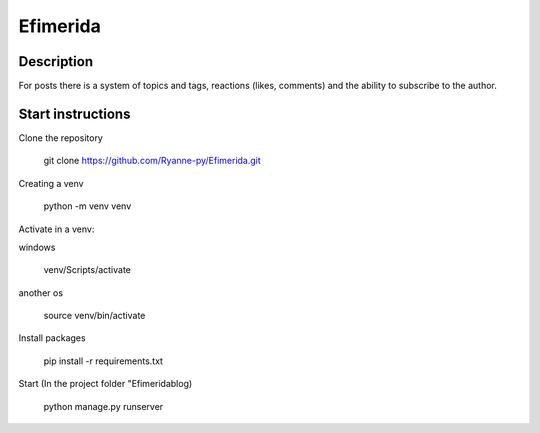 Efimerida
==================
Description
---------
For posts there is a system of topics and tags, reactions (likes, comments) and the ability to subscribe to the author.

Start instructions
---------

Clone the repository 

    git clone https://github.com/Ryanne-py/Efimerida.git

Creating a venv

    python -m venv venv

Activate in a venv:

windows

    venv/Scripts/activate
another os

    source venv/bin/activate
Install packages

    pip install -r requirements.txt
Start (In the project folder "Efimerida\blog)
    

    python manage.py runserver
